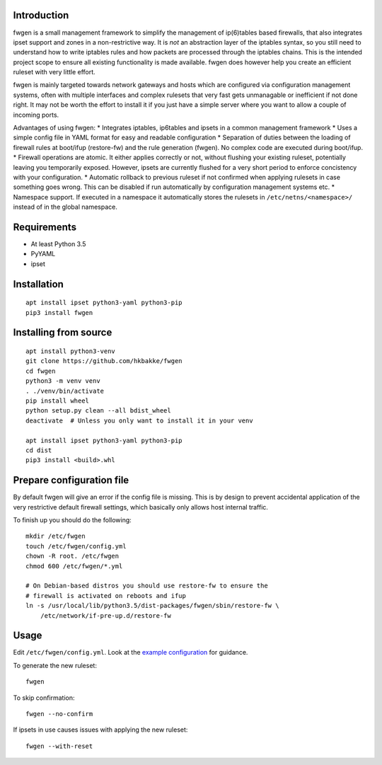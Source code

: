 Introduction
============

fwgen is a small management framework to simplify the management of
ip(6)tables based firewalls, that also integrates ipset support and
zones in a non-restrictive way. It is *not* an abstraction layer of the
iptables syntax, so you still need to understand how to write iptables
rules and how packets are processed through the iptables chains. This is
the intended project scope to ensure all existing functionality is made
available. fwgen does however help you create an efficient ruleset with
very little effort.

fwgen is mainly targeted towards network gateways and hosts which are
configured via configuration management systems, often with multiple
interfaces and complex rulesets that very fast gets unmanagable or
inefficient if not done right. It may not be worth the effort to install
it if you just have a simple server where you want to allow a couple of
incoming ports.

Advantages of using fwgen: \* Integrates iptables, ip6tables and ipsets
in a common management framework \* Uses a simple config file in YAML
format for easy and readable configuration \* Separation of duties
between the loading of firewall rules at boot/ifup (restore-fw) and the
rule generation (fwgen). No complex code are executed during boot/ifup.
\* Firewall operations are atomic. It either applies correctly or not,
without flushing your existing ruleset, potentially leaving you
temporarily exposed. However, ipsets are currently flushed for a very
short period to enforce concistency with your configuration. \*
Automatic rollback to previous ruleset if not confirmed when applying
rulesets in case something goes wrong. This can be disabled if run
automatically by configuration management systems etc. \* Namespace
support. If executed in a namespace it automatically stores the rulesets
in ``/etc/netns/<namespace>/`` instead of in the global namespace.

Requirements
============

-  At least Python 3.5
-  PyYAML
-  ipset

Installation
============

::

    apt install ipset python3-yaml python3-pip
    pip3 install fwgen

Installing from source
======================

::

    apt install python3-venv
    git clone https://github.com/hkbakke/fwgen
    cd fwgen
    python3 -m venv venv
    . ./venv/bin/activate
    pip install wheel
    python setup.py clean --all bdist_wheel
    deactivate  # Unless you only want to install it in your venv

    apt install ipset python3-yaml python3-pip
    cd dist
    pip3 install <build>.whl

Prepare configuration file
==========================

By default fwgen will give an error if the config file is missing. This is by design to prevent accidental application of the very restrictive default firewall settings, which basically only allows host internal traffic.

To finish up you should do the following:

::

    mkdir /etc/fwgen
    touch /etc/fwgen/config.yml
    chown -R root. /etc/fwgen
    chmod 600 /etc/fwgen/*.yml

    # On Debian-based distros you should use restore-fw to ensure the
    # firewall is activated on reboots and ifup
    ln -s /usr/local/lib/python3.5/dist-packages/fwgen/sbin/restore-fw \
        /etc/network/if-pre-up.d/restore-fw

Usage
=====

Edit ``/etc/fwgen/config.yml``. Look at the `example configuration`_ for guidance.

To generate the new ruleset:

::

    fwgen

To skip confirmation:

::

    fwgen --no-confirm

If ipsets in use causes issues with applying the new ruleset:

::

    fwgen --with-reset

.. _example configuration: fwgen/etc/config.yml.example
